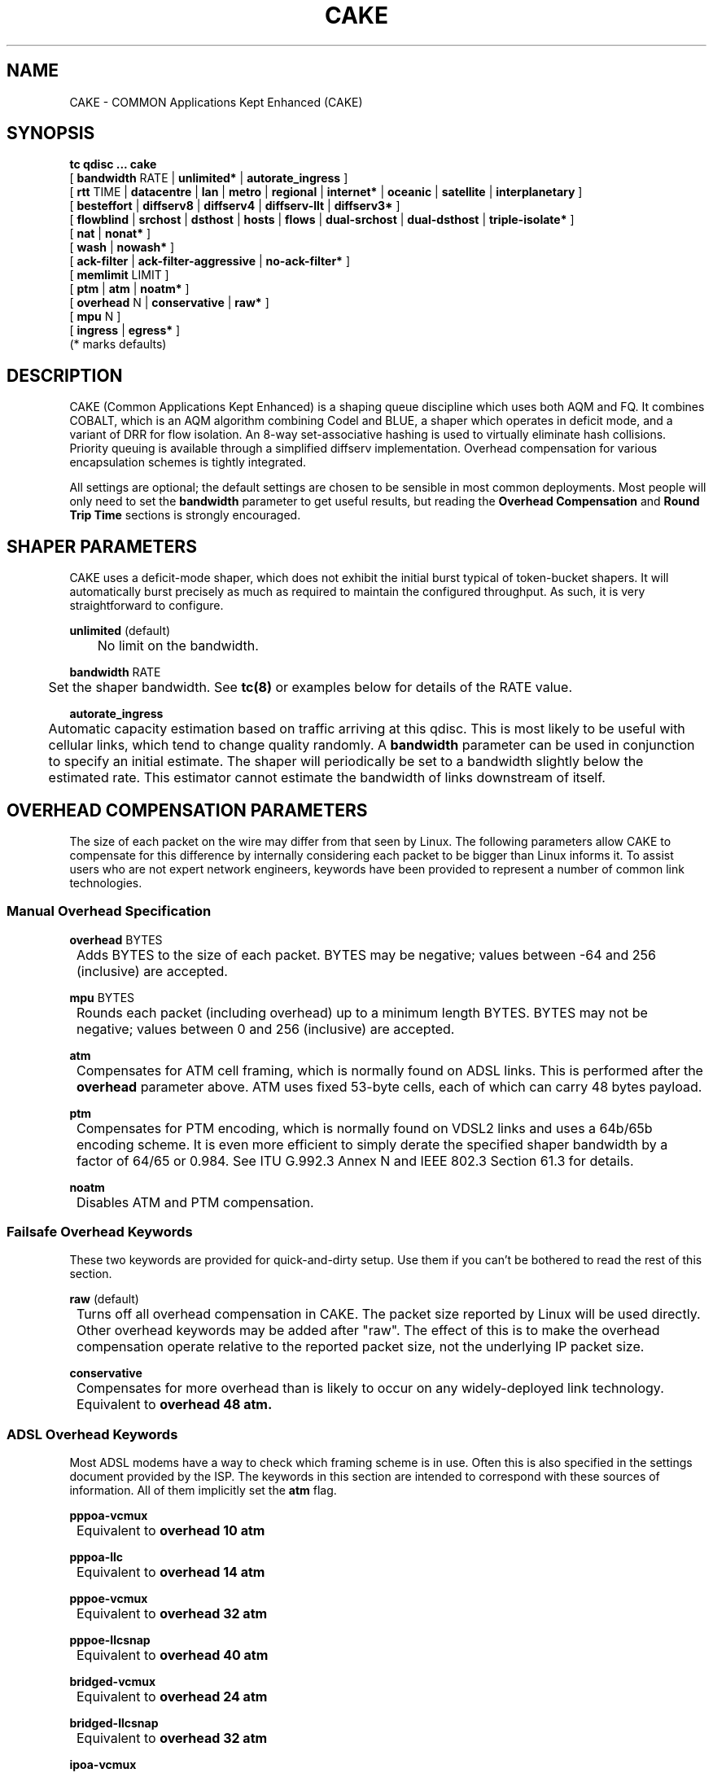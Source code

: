 .TH CAKE 8 "23 November 2017" "iproute2" "Linux"
.SH NAME
CAKE \- COMMON Applications Kept Enhanced (CAKE)
.SH SYNOPSIS
.B tc qdisc ... cake
.br
[ 
.BR bandwidth
RATE | 
.BR unlimited* 
| 
.BR autorate_ingress 
]
.br
[ 
.BR rtt
TIME | 
.BR datacentre 
| 
.BR lan 
| 
.BR metro 
| 
.BR regional 
|
.BR internet* 
| 
.BR oceanic 
| 
.BR satellite 
| 
.BR interplanetary 
]
.br
[ 
.BR besteffort 
| 
.BR diffserv8 
| 
.BR diffserv4 
| 
.BR diffserv-llt 
|
.BR diffserv3* 
]
.br
[ 
.BR flowblind 
| 
.BR srchost 
| 
.BR dsthost 
| 
.BR hosts 
| 
.BR flows 
| 
.BR dual-srchost 
| 
.BR dual-dsthost 
| 
.BR triple-isolate* 
]
.br
[ 
.BR nat 
| 
.BR nonat* 
]
.br
[ 
.BR wash 
| 
.BR nowash* 
]
.br
[ 
.BR ack-filter 
| 
.BR ack-filter-aggressive 
| 
.BR no-ack-filter* 
]
.br
[ 
.BR memlimit 
LIMIT ]
.br
[ 
.BR ptm 
| 
.BR atm 
| 
.BR noatm* 
] 
.br
[ 
.BR overhead 
N | 
.BR conservative 
| 
.BR raw* 
]
.br
[ 
.BR mpu 
N ]
.br
[ 
.BR ingress 
| 
.BR egress* 
]
.br
(* marks defaults)


.SH DESCRIPTION
CAKE (Common Applications Kept Enhanced) is a shaping queue discipline which uses both AQM and FQ.
It combines COBALT, which is an AQM algorithm combining Codel and BLUE,
a shaper which operates in deficit mode, and a variant of DRR for flow isolation.
An 8-way set-associative hashing is used to virtually eliminate hash collisions.
Priority queuing is available through a simplified diffserv implementation.
Overhead compensation for various encapsulation schemes is tightly integrated.

All settings are optional; the default settings are chosen to be sensible in most common deployments.
Most people will only need to set the
.B bandwidth
parameter to get useful results, but reading the
.B Overhead Compensation
and
.B Round Trip Time
sections is strongly encouraged.


.SH SHAPER PARAMETERS
CAKE uses a deficit-mode shaper, which does not exhibit the initial burst typical of token-bucket shapers.
It will automatically burst precisely as much as required to maintain the configured throughput.
As such, it is very straightforward to configure.
.PP
.B unlimited
(default)
.br
	No limit on the bandwidth.
.PP
.B bandwidth
RATE
.br
	Set the shaper bandwidth.  See
.BR tc(8)
or examples below for details of the RATE value.
.PP
.B autorate_ingress
.br
	Automatic capacity estimation based on traffic arriving at this qdisc.
This is most likely to be useful with cellular links, which tend to change quality randomly.  A
.B bandwidth
parameter can be used in conjunction to specify an initial estimate.
The shaper will periodically be set to a bandwidth slightly below the estimated rate.
This estimator cannot estimate the bandwidth of links downstream of itself.

.SH OVERHEAD COMPENSATION PARAMETERS
The size of each packet on the wire may differ from that seen by Linux.
The following parameters allow CAKE to compensate for this difference by internally considering
each packet to be bigger than Linux informs it.
To assist users who are not expert network engineers, keywords have been provided
to represent a number of common link technologies.

.SS	Manual Overhead Specification
.B overhead
BYTES
.br
	Adds BYTES to the size of each packet.  BYTES may be negative; values between -64 and 256 (inclusive) are accepted.
.PP
.B mpu
BYTES
.br
	Rounds each packet (including overhead) up to a minimum length BYTES. BYTES may not be negative; values between 0 and 256 (inclusive) are accepted.
.PP
.B atm
.br
	Compensates for ATM cell framing, which is normally found on ADSL links.  This is performed after the
.B overhead
parameter above.  ATM uses fixed 53-byte cells, each of which can carry 48 bytes payload.
.PP
.B ptm
.br
	Compensates for PTM encoding, which is normally found on VDSL2 links and uses a 64b/65b encoding scheme. It is even more efficient to simply derate the specified shaper bandwidth by a factor of 64/65 or 0.984. See ITU G.992.3 Annex N and IEEE 802.3 Section 61.3 for details.
.PP
.B noatm
.br
	Disables ATM and PTM compensation.

.SS	Failsafe Overhead Keywords
These two keywords are provided for quick-and-dirty setup.  Use them if you can't be bothered to read the rest of this section.
.PP
.B raw
(default)
.br
	Turns off all overhead compensation in CAKE.  The packet size reported by Linux will be used directly.
.PP
	Other overhead keywords may be added after "raw".  The effect of this is to make the overhead compensation operate
relative to the reported packet size, not the underlying IP packet size.
.PP
.B conservative
.br
	Compensates for more overhead than is likely to occur on any widely-deployed link technology.
.br
	Equivalent to
.B overhead 48 atm.

.SS ADSL Overhead Keywords
Most ADSL modems have a way to check which framing scheme is in use.
Often this is also specified in the settings document provided by the ISP.
The keywords in this section are intended to correspond with these sources of information.
All of them implicitly set the
.B atm
flag.
.PP
.B pppoa-vcmux
.br
	Equivalent to
.B overhead 10 atm
.PP
.B pppoa-llc
.br
	Equivalent to
.B overhead 14 atm
.PP
.B pppoe-vcmux
.br
	Equivalent to
.B overhead 32 atm
.PP
.B pppoe-llcsnap
.br
	Equivalent to
.B overhead 40 atm
.PP
.B bridged-vcmux
.br
	Equivalent to
.B overhead 24 atm
.PP
.B bridged-llcsnap
.br
	Equivalent to
.B overhead 32 atm
.PP
.B ipoa-vcmux
.br
	Equivalent to
.B overhead 8 atm
.PP
.B ipoa-llcsnap
.br
	Equivalent to
.B overhead 16 atm
.PP
See also the Ethernet Correction Factors section below.

.SS VDSL2 Overhead Keywords
ATM was dropped from VDSL2 in favour of PTM, which is a much more straightforward framing scheme.
Some ISPs retained PPPoE for compatibility with their existing back-end systems. 
.PP
.B pppoe-ptm
.br
	Equivalent to
.B overhead 30 ptm

PPPoE: 2B PPP + 6B PPPoE + 
.br
ETHERNET: 6B dest MAC + 6B src MAC + 2B ethertype + 4B Frame Check Sequence +
.br
PTM: 1B Start of Frame (S) + 1B End of Frame (Ck) + 2B TC-CRC (PTM-FCS)
.br
.PP
.B bridged-ptm
.br
	Equivalent to
.B overhead 22 ptm

ETHERNET: 6B dest MAC + 6B src MAC + 2B ethertype + 4B Frame Check Sequence +
.br
PTM: 1B Start of Frame (S) + 1B End of Frame (Ck) + 2B TC-CRC (PTM-FCS)
.br
.PP
See also the Ethernet Correction Factors section below.

.SS DOCSIS Cable Overhead Keyword
DOCSIS is the universal standard for providing Internet service over cable-TV infrastructure.

In this case, the actual on-wire overhead is less important than the packet size the head-end equipment uses for shaping and metering.
This is specified to be an Ethernet frame including the CRC (aka FCS).
.PP
.B docsis
.br
	Equivalent to
.B overhead 18 mpu 64 noatm

.SS Ethernet Overhead Keywords
.PP
.B ethernet
.br
	Accounts for Ethernet's preamble, inter-frame gap, and Frame Check Sequence.  Use this keyword when the bottleneck being shaped for is an actual Ethernet cable.
.br
	Equivalent to
.B overhead 38 mpu 84 noatm
.PP
.B ether-vlan
.br
	Adds 4 bytes to the overhead compensation, accounting for an IEEE 802.1Q VLAN header appended to the Ethernet frame header.  NB: Some ISPs use one or even two of these within PPPoE; this keyword may be repeated as necessary to express this.

.SH ROUND TRIP TIME PARAMETERS
Active Queue Management (AQM) consists of embedding congestion signals in the packet flow, which
receivers use to instruct senders to slow down when the queue is persistently occupied.  CAKE
uses ECN signalling when available, and packet drops otherwise, according to a combination of the
Codel and BLUE AQM algorithms called COBALT.

Very short latencies require a very rapid AQM response to adequately control latency.
However, such a rapid response tends to impair throughput when the actual RTT is relatively long.
CAKE allows specifying the RTT it assumes for tuning various parameters.  Actual RTTs within
an order of magnitude of this will generally work well for both throughput and latency management.

At the 'lan' setting and below, the time constants are similar in magnitude
to the jitter in the Linux kernel itself, so congestion might be
signalled prematurely. The flows will then become sparse and total
throughput reduced, leaving little or no back-pressure for the fairness
logic to work against. Use the "metro" setting for local lans unless you
have a custom kernel.
.PP
.B rtt
TIME
.br
	Manually specify an RTT.
.PP
.B datacenter
.br
	For extremely high-performance networks only.  Equivalent to
.B rtt 100us.
.PP
.B lan
.br
	For typical Ethernet and Wi-Fi networks, at home or in the office.  Don't use this
when shaping for an Internet access link.  Equivalent to
.B rtt 1ms.
.PP
.B metro
.br
	For traffic mostly within a single city.  Equivalent to
.B rtt 10ms.
.PP
.B regional
.br
	For traffic mostly within a European-sized country.  Equivalent to
.B rtt 30ms.
.PP
.B internet
(default)
.br
	This is suitable for typical Internet traffic.  Equivalent to
.B rtt 100ms.
.PP
.B oceanic
.br
	For Internet traffic with generally above-average latency, such as that suffered by Australasian residents.  Equivalent to
.B rtt 300ms.
.PP
.B satellite
.br
	For traffic via geostationary satellites.  Equivalent to
.B rtt 1000ms.
.PP
.B interplanetary
.br
	So named because Jupiter is about 1 light-hour from Earth.  Use this to (almost) completely disable AQM actions.  Equivalent to
.B rtt 3600s.

.SH FLOW ISOLATION PARAMETERS
With flow isolation enabled, CAKE places packets from different flows into different queues,
each of which carries its own AQM state.  Packets from each queue are then delivered fairly,
according to a DRR++ algorithm which minimises latency for "sparse" flows.  CAKE uses a set-associative
hashing algorithm to minimise flow collisions.

These keywords specify whether fairness based on source address, destination address,
individual flows, or any combination of those is desired.
.PP
.B flowblind
.br
	Disables flow isolation; all traffic passes through a single queue for each tin.
.PP
.B srchost
.br
	Flows are defined only by source address.  Could be useful on the egress path of an ISP backhaul.
.PP
.B dsthost
.br
	Flows are defined only by destination address.  Could be useful on the ingress path of an ISP backhaul.
.PP
.B hosts
.br
	Flows are defined by source-destination host pairs.  This is host isolation, rather than flow isolation.
.PP
.B flows
.br
	Flows are defined by the entire 5-tuple of source address, destination address, transport
protocol, source port and destination port.  This is the type of flow isolation performed by
SFQ and fq_codel.
.PP
.B dual-srchost
.br
	Flows are defined by the 5-tuple, and fairness is applied first over source addresses, then
over individual flows.  Good for use on egress traffic from a LAN to the internet, where it'll
prevent any one LAN host from monopolising the uplink, regardless of the number of flows they use.
.PP
.B dual-dsthost
.br
	Flows are defined by the 5-tuple, and fairness is applied first over destination addresses, then
over individual flows.  Good for use on ingress traffic to a LAN from the internet, where it'll
prevent any one LAN host from monopolising the downlink, regardless of the number of flows they use.
.PP
.B triple-isolate
(default)
.br
	Flows are defined by the 5-tuple, and fairness is applied over source *and* destination addresses
intelligently (ie. not merely by host-pairs), and also over individual flows.  Use this if you're
not certain whether to use dual-srchost or dual-dsthost; it'll do both jobs at once, preventing
any one host on *either* side of the link from monopolising it with a large number of flows.
.PP
.B nat
.br
	Instructs Cake to perform a NAT lookup before applying flow-isolation rules, to determine the true
addresses and port numbers of the packet, to improve fairness between hosts "inside" the NAT.  This
has no practical effect in "flowblind" or "flows" modes, or if NAT is performed on a different host.
.PP
.B nonat
(default)
.br
	Cake will not perform a NAT lookup.  Flow isolation will be performed using the addresses and
port numbers directly visible to the interface Cake is attached to.

.SH PRIORITY QUEUE PARAMETERS
CAKE can divide traffic into "tins" based on the Diffserv field.  Each tin has its own independent
set of flow-isolation queues, and is serviced based on a WRR algorithm.  To avoid perverse Diffserv
marking incentives, tin weights have a "priority sharing" value when bandwidth used by that tin is
below a threshold, and a lower "bandwidth sharing" value when above.  Bandwidth is compared against
the threshold using the same algorithm as the deficit-mode shaper.

Detailed customisation of tin parameters is not provided.  The following presets perform all necessary
tuning, relative to the current shaper bandwidth and RTT settings.
.PP
.B besteffort
.br
	Disables priority queuing by placing all traffic in one tin.
.PP
.B precedence
.br
	Enables legacy interpretation of TOS "Precedence" field.  Use of this preset on the modern Internet is firmly discouraged.
.PP
.B diffserv-llt
.br
	Provides a "Latency-Loss Tradeoff" implementation with five tins:
.br
		Low Loss (TOS1, TOS2), 100% threshold, increased Codel target.
.br
		Best Effort (general), 100% threshold, normal Codel target & interval.
.br
		Low Latency (TOS4, TOS5, VA, EF), 100% threshold, reduced Codel interval.
.br
		Bulk (CS1), 6.25% threshold, normal Codel target & interval.
.br
		Net Control (CS6, CS7), 6.25% threshold, increased Codel target & interval.
.PP
.B diffserv4
.br
	Provides a general-purpose Diffserv implementation with four tins:
.br
		Bulk (CS1), 6.25% threshold, generally low priority.
.br
		Best Effort (general), 100% threshold.
.br
		Video (AF4x, AF3x, CS3, AF2x, CS2, TOS4, TOS1), 50% threshold.
.br
		Voice (CS7, CS6, EF, VA, CS5, CS4), 25% threshold.
.PP
.B diffserv3
(default)
.br
	Provides a simple, general-purpose Diffserv implementation with three tins:
.br
		Bulk (CS1), 6.25% threshold, generally low priority.
.br
		Best Effort (general), 100% threshold.
.br
		Voice (CS7, CS6, EF, VA, TOS4), 25% threshold, reduced Codel interval.

.SH OTHER PARAMETERS
.B memlimit
LIMIT
.br
	Limit the memory consumed by Cake to LIMIT bytes. Note that this does not
translate directly to queue size (so do not size this based on bandwidth delay product considerations, but rather on worst case acceptable memory consumption), as there is some overhead in the data
structures containing the packets, especially for small packets.

	By default, the limit is calculated based on the bandwidth and RTT settings.


.SH EXAMPLES
#sudo tc qdisc delete root  dev eth0
.br
#sudo tc qdisc add root dev eth0 cake bandwidth 9500Kbit pppoe-ptm ether-vlan
.br
#tc -s qdisc show dev eth0
.br
qdisc cake 8007: root refcnt 6 bandwidth 9500Kbit diffserv3 triple-isolate rtt 100.0ms ptm overhead 34 via-ethernet total_overhead 34 hard_header_len 14  
 Sent 0 bytes 0 pkt (dropped 0, overlimits 0 requeues 0)  
 backlog 0b 0p requeues 0  
 memory used: 0b of 4Mb 
 capacity estimate: 9500Kbit 
.br
                 Bulk   Best Effort      Voice 
.br
  thresh     593744bit    9500Kbit    2375Kbit 
.br
  target        30.6ms       5.0ms       7.6ms 
.br
  interval     125.6ms     100.0ms     102.6ms 
.br
  pk_delay         0us         0us         0us 
.br
  av_delay         0us         0us         0us 
.br
  sp_delay         0us         0us         0us 
.br
  pkts               0           0           0 
.br
  bytes              0           0           0 
.br
  way_inds           0           0           0 
.br
  way_miss           0           0           0 
.br
  way_cols           0           0           0 
.br
  drops              0           0           0 
.br
  marks              0           0           0 
.br
  ack_drop           0           0           0 
.br
  sp_flows           0           0           0 
.br
  bk_flows           0           0           0 
.br
  un_flows           0           0           0 
.br
  max_len            0           0           0 
.br

After some use:
.br
#tc -s qdisc show dev eth0

qdisc cake 8007: root refcnt 6 bandwidth 9500Kbit diffserv3 triple-isolate rtt 100.0ms ptm overhead 34 via-ethernet total_overhead 34 hard_header_len 14 
 Sent 110769306 bytes 313857 pkt (dropped 18, overlimits 741791 requeues 0) 
 backlog 0b 0p requeues 0 
 memory used: 110488b of 4Mb
 capacity estimate: 9500Kbit
.br
                 Bulk   Best Effort      Voice
.br
  thresh     593744bit    9500Kbit    2375Kbit
.br
  target        30.6ms       5.0ms       7.6ms
.br
  interval     125.6ms     100.0ms     102.6ms
.br
  pk_delay      16.0ms       545us        15us
.br
  av_delay       2.4ms       161us         3us
.br
  sp_delay        59us         1us         1us
.br
  pkts           32866      195815       85194
.br
  bytes        8132614    69517496    33122156
.br
  way_inds           0       29208           0
.br
  way_miss           7         173          17
.br
  way_cols           0           0           0
.br
  drops             10           7           1
.br
  marks            217         692         300
.br
  ack_drop           0           0           0
.br
  sp_flows           0           0           0
.br
  bk_flows           0           0           1
.br
  un_flows           0           0           0
.br
  max_len         3028        3012        3028
.br

.SH SEE ALSO
.BR tc (8),
.BR tc-codel (8),
.BR tc-fq_codel (8),
.BR tc-red (8)

.SH AUTHORS
Cake's principal author is Jonathan Morton, with contributions from
Kevin Darbyshire-Bryant, Toke Høiland-Jørgensen, Sebastian Moeller,
Ryan Mounce, Guido Sarducci, Dean Scarff, Nils Andreas Svee, and Dave Täht.

This manual page was written by Loganaden Velvindron. Please report corrections
to the Linux Networking mailing list <netdev@vger.kernel.org>.

